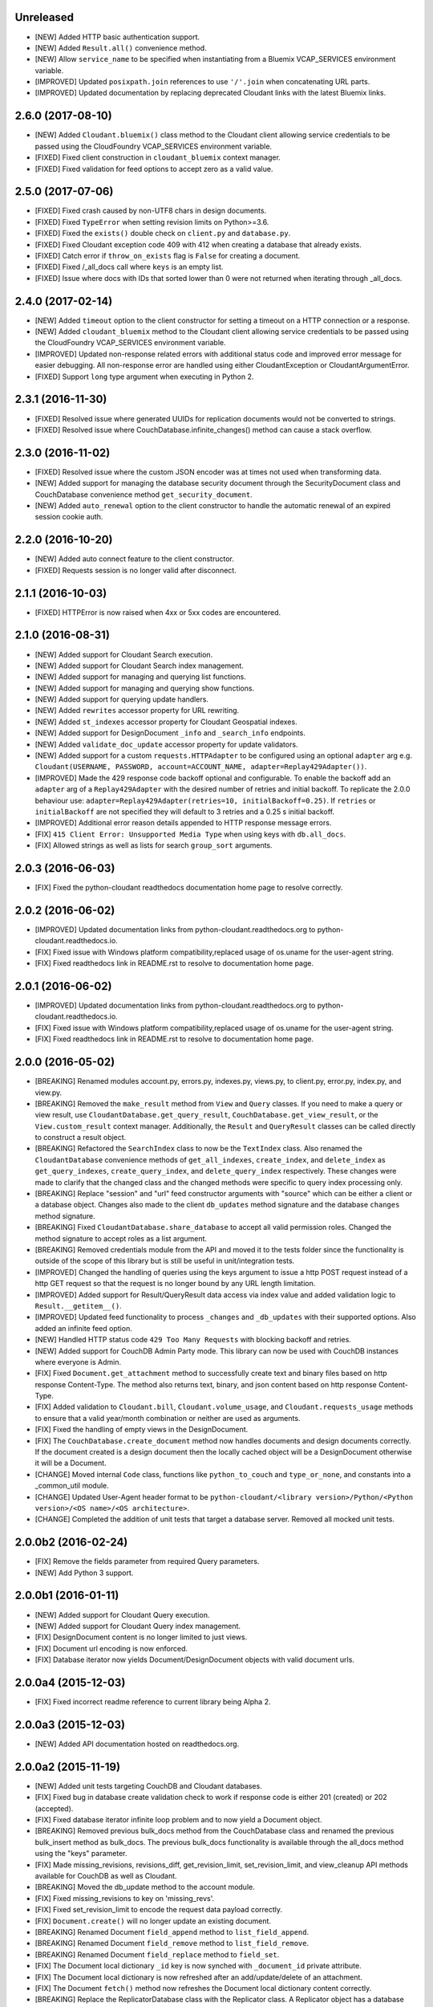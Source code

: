 Unreleased
==========
- [NEW] Added HTTP basic authentication support.
- [NEW] Added ``Result.all()`` convenience method.
- [NEW] Allow ``service_name`` to be specified when instantiating from a Bluemix VCAP_SERVICES environment variable.
- [IMPROVED] Updated ``posixpath.join`` references to use ``'/'.join`` when concatenating URL parts.
- [IMPROVED] Updated documentation by replacing deprecated Cloudant links with the latest Bluemix links.

2.6.0 (2017-08-10)
==================
- [NEW] Added ``Cloudant.bluemix()`` class method to the Cloudant client allowing service credentials to be passed using the CloudFoundry VCAP_SERVICES environment variable.
- [FIXED] Fixed client construction in ``cloudant_bluemix`` context manager.
- [FIXED] Fixed validation for feed options to accept zero as a valid value.

2.5.0 (2017-07-06)
==================
- [FIXED] Fixed crash caused by non-UTF8 chars in design documents.
- [FIXED] Fixed ``TypeError`` when setting revision limits on Python>=3.6.
- [FIXED] Fixed the ``exists()`` double check on ``client.py`` and ``database.py``.
- [FIXED] Fixed Cloudant exception code 409 with 412 when creating a database that already exists.
- [FIXED] Catch error if ``throw_on_exists`` flag is ``False`` for creating a document.
- [FIXED] Fixed /_all_docs call where ``keys`` is an empty list.
- [FIXED] Issue where docs with IDs that sorted lower than 0 were not returned when iterating through _all_docs.

2.4.0 (2017-02-14)
==================
- [NEW] Added ``timeout`` option to the client constructor for setting a timeout on a HTTP connection or a response.
- [NEW] Added ``cloudant_bluemix`` method to the Cloudant client allowing service credentials to be passed using the CloudFoundry VCAP_SERVICES environment variable.
- [IMPROVED] Updated non-response related errors with additional status code and improved error message for easier debugging.
  All non-response error are handled using either CloudantException or CloudantArgumentError.
- [FIXED] Support ``long`` type argument when executing in Python 2.

2.3.1 (2016-11-30)
==================
- [FIXED] Resolved issue where generated UUIDs for replication documents would not be converted to strings.
- [FIXED] Resolved issue where CouchDatabase.infinite_changes() method can cause a stack overflow.

2.3.0 (2016-11-02)
==================
- [FIXED] Resolved issue where the custom JSON encoder was at times not used when transforming data.
- [NEW] Added support for managing the database security document through the SecurityDocument class and CouchDatabase convenience method ``get_security_document``.
- [NEW] Added ``auto_renewal`` option to the client constructor to handle the automatic renewal of an expired session cookie auth.

2.2.0 (2016-10-20)
==================
- [NEW] Added auto connect feature to the client constructor. 
- [FIXED] Requests session is no longer valid after disconnect.

2.1.1 (2016-10-03)
==================
- [FIXED] HTTPError is now raised when 4xx or 5xx codes are encountered.

2.1.0 (2016-08-31)
==================
- [NEW] Added support for Cloudant Search execution.
- [NEW] Added support for Cloudant Search index management.
- [NEW] Added support for managing and querying list functions.
- [NEW] Added support for managing and querying show functions.
- [NEW] Added support for querying update handlers.
- [NEW] Added ``rewrites`` accessor property for URL rewriting.
- [NEW] Added ``st_indexes`` accessor property for Cloudant Geospatial indexes.
- [NEW] Added support for DesignDocument ``_info`` and ``_search_info`` endpoints.
- [NEW] Added ``validate_doc_update`` accessor property for update validators.
- [NEW] Added support for a custom ``requests.HTTPAdapter`` to be configured using an optional ``adapter`` arg e.g.
  ``Cloudant(USERNAME, PASSWORD, account=ACCOUNT_NAME, adapter=Replay429Adapter())``.
- [IMPROVED] Made the 429 response code backoff optional and configurable. To enable the backoff add
  an ``adapter`` arg of a ``Replay429Adapter`` with the desired number of retries and initial backoff. To replicate
  the 2.0.0 behaviour use: ``adapter=Replay429Adapter(retries=10, initialBackoff=0.25)``. If ``retries`` or
  ``initialBackoff`` are not specified they will default to 3 retries and a 0.25 s initial backoff.
- [IMPROVED] Additional error reason details appended to HTTP response message errors.
- [FIX] ``415 Client Error: Unsupported Media Type`` when using keys with ``db.all_docs``.
- [FIX] Allowed strings as well as lists for search ``group_sort`` arguments.

2.0.3 (2016-06-03)
==================
- [FIX] Fixed the python-cloudant readthedocs documentation home page to resolve correctly.

2.0.2 (2016-06-02)
==================
- [IMPROVED] Updated documentation links from python-cloudant.readthedocs.org to python-cloudant.readthedocs.io.
- [FIX] Fixed issue with Windows platform compatibility,replaced usage of os.uname for the user-agent string.
- [FIX] Fixed readthedocs link in README.rst to resolve to documentation home page.

2.0.1 (2016-06-02)
==================
- [IMPROVED] Updated documentation links from python-cloudant.readthedocs.org to python-cloudant.readthedocs.io.
- [FIX] Fixed issue with Windows platform compatibility,replaced usage of os.uname for the user-agent string.
- [FIX] Fixed readthedocs link in README.rst to resolve to documentation home page.

2.0.0 (2016-05-02)
==================
- [BREAKING] Renamed modules account.py, errors.py, indexes.py, views.py, to client.py, error.py, index.py, and view.py.
- [BREAKING] Removed the ``make_result`` method from ``View`` and ``Query`` classes.  If you need to make a query or view result, use ``CloudantDatabase.get_query_result``, ``CouchDatabase.get_view_result``, or the ``View.custom_result`` context manager.  Additionally, the ``Result`` and ``QueryResult`` classes can be called directly to construct a result object.
- [BREAKING] Refactored the ``SearchIndex`` class to now be the ``TextIndex`` class.  Also renamed the ``CloudantDatabase`` convenience methods of ``get_all_indexes``, ``create_index``, and ``delete_index`` as ``get_query_indexes``, ``create_query_index``, and ``delete_query_index`` respectively.  These changes were made to clarify that the changed class and the changed methods were specific to query index processing only.
- [BREAKING] Replace "session" and "url" feed constructor arguments with "source" which can be either a client or a database object.  Changes also made to the client ``db_updates`` method signature and the database ``changes`` method signature.
- [BREAKING] Fixed ``CloudantDatabase.share_database`` to accept all valid permission roles.  Changed the method signature to accept roles as a list argument.
- [BREAKING] Removed credentials module from the API and moved it to the tests folder since the functionality is outside of the scope of this library but is still be useful in unit/integration tests.
- [IMPROVED] Changed the handling of queries using the keys argument to issue a http POST request instead of a http GET request so that the request is no longer bound by any URL length limitation.
- [IMPROVED] Added support for Result/QueryResult data access via index value and added validation logic to ``Result.__getitem__()``.
- [IMPROVED] Updated feed functionality to process ``_changes`` and ``_db_updates`` with their supported options.  Also added an infinite feed option.
- [NEW] Handled HTTP status code ``429 Too Many Requests`` with blocking backoff and retries.
- [NEW] Added support for CouchDB Admin Party mode.  This library can now be used with CouchDB instances where everyone is Admin.
- [FIX] Fixed ``Document.get_attachment`` method to successfully create text and binary files based on http response Content-Type.  The method also returns text, binary, and json content based on http response Content-Type.
- [FIX] Added validation to ``Cloudant.bill``, ``Cloudant.volume_usage``, and ``Cloudant.requests_usage`` methods to ensure that a valid year/month combination or neither are used as arguments.
- [FIX] Fixed the handling of empty views in the DesignDocument.
- [FIX] The ``CouchDatabase.create_document`` method now handles documents and design documents correctly.  If the document created is a design document then the locally cached object will be a DesignDocument otherwise it will be a Document.
- [CHANGE] Moved internal ``Code`` class, functions like ``python_to_couch`` and ``type_or_none``, and constants into a _common_util module.
- [CHANGE] Updated User-Agent header format to be ``python-cloudant/<library version>/Python/<Python version>/<OS name>/<OS architecture>``.
- [CHANGE] Completed the addition of unit tests that target a database server.  Removed all mocked unit tests.

2.0.0b2 (2016-02-24)
====================
- [FIX] Remove the fields parameter from required Query parameters.
- [NEW] Add Python 3 support.

2.0.0b1 (2016-01-11)
====================

- [NEW] Added support for Cloudant Query execution.
- [NEW] Added support for Cloudant Query index management.
- [FIX] DesignDocument content is no longer limited to just views.
- [FIX] Document url encoding is now enforced.
- [FIX] Database iterator now yields Document/DesignDocument objects with valid document urls.

2.0.0a4 (2015-12-03)
====================

- [FIX] Fixed incorrect readme reference to current library being Alpha 2.

2.0.0a3 (2015-12-03)
====================

- [NEW] Added API documentation hosted on readthedocs.org.

2.0.0a2 (2015-11-19)
====================

- [NEW] Added unit tests targeting CouchDB and Cloudant databases.
- [FIX] Fixed bug in database create validation check to work if response code is either 201 (created) or 202 (accepted).
- [FIX] Fixed database iterator infinite loop problem and to now yield a Document object.
- [BREAKING] Removed previous bulk_docs method from the CouchDatabase class and renamed the previous bulk_insert method as bulk_docs.  The previous bulk_docs functionality is available through the all_docs method using the "keys" parameter.
- [FIX] Made missing_revisions, revisions_diff, get_revision_limit, set_revision_limit, and view_cleanup API methods available for CouchDB as well as Cloudant.
- [BREAKING] Moved the db_update method to the account module.
- [FIX] Fixed missing_revisions to key on 'missing_revs'.
- [FIX] Fixed set_revision_limit to encode the request data payload correctly.
- [FIX] ``Document.create()`` will no longer update an existing document.
- [BREAKING] Renamed Document ``field_append`` method to ``list_field_append``.
- [BREAKING] Renamed Document ``field_remove`` method to ``list_field_remove``.
- [BREAKING] Renamed Document ``field_replace`` method to ``field_set``.
- [FIX] The Document local dictionary ``_id`` key is now synched with ``_document_id`` private attribute.
- [FIX] The Document local dictionary is now refreshed after an add/update/delete of an attachment.
- [FIX] The Document ``fetch()`` method now refreshes the Document local dictionary content correctly.
- [BREAKING] Replace the ReplicatorDatabase class with the Replicator class.  A Replicator object has a database attribute that represents the _replicator database.  This allows the Replicator to work for both a CloudantDatabase and a CouchDatabase.
- [REMOVED] Removed "not implemented" methods from the DesignDocument.
- [FIX] Add implicit "_design/" prefix for DesignDocument document ids.

2.0.0a1 (2015-10-13)
====================

- Initial release (2.0.0a1).
